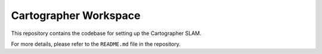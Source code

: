 Cartographer Workspace
======================

This repository contains the codebase for setting up the Cartographer SLAM.

For more details, please refer to the ``README.md`` file in the repository.